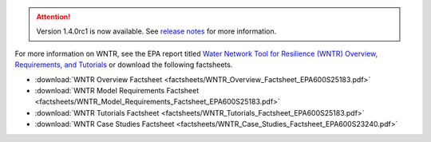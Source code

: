 .. attention:: 
    Version 1.4.0rc1 is now available.  
    See `release notes <https://usepa.github.io/WNTR/whatsnew.html>`_
    for more information.
 
For more information on WNTR, see the EPA report titled `Water Network Tool for Resilience (WNTR) Overview, Requirements, and Tutorials <https://cfpub.epa.gov/si/si_public_record_report.cfm?dirEntryId=367270&Lab=CESER>`_ or download the following factsheets.

- :download:`WNTR Overview Factsheet <factsheets/WNTR_Overview_Factsheet_EPA600S25183.pdf>`
- :download:`WNTR Model Requirements Factsheet <factsheets/WNTR_Model_Requirements_Factsheet_EPA600S25183.pdf>`
- :download:`WNTR Tutorials Factsheet <factsheets/WNTR_Tutorials_Factsheet_EPA600S25183.pdf>`
- :download:`WNTR Case Studies Factsheet <factsheets/WNTR_Case_Studies_Factsheet_EPA600S23240.pdf>`
